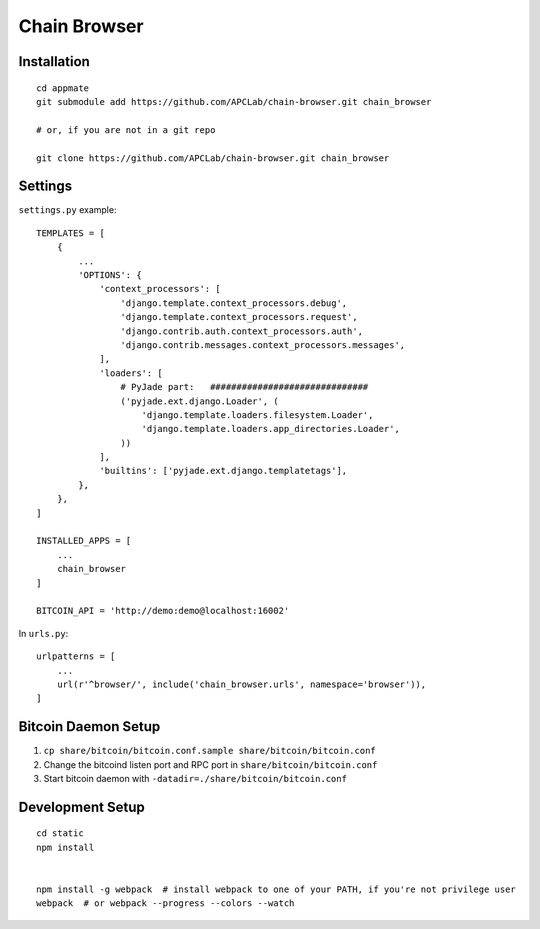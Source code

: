 Chain Browser
===============================================================================

Installation
----------------------------------------------------------------------

::

    cd appmate
    git submodule add https://github.com/APCLab/chain-browser.git chain_browser

    # or, if you are not in a git repo

    git clone https://github.com/APCLab/chain-browser.git chain_browser


Settings
----------------------------------------------------------------------

``settings.py`` example::

    TEMPLATES = [
        {
            ...
            'OPTIONS': {
                'context_processors': [
                    'django.template.context_processors.debug',
                    'django.template.context_processors.request',
                    'django.contrib.auth.context_processors.auth',
                    'django.contrib.messages.context_processors.messages',
                ],
                'loaders': [
                    # PyJade part:   ##############################
                    ('pyjade.ext.django.Loader', (
                        'django.template.loaders.filesystem.Loader',
                        'django.template.loaders.app_directories.Loader',
                    ))
                ],
                'builtins': ['pyjade.ext.django.templatetags'],
            },
        },
    ]

    INSTALLED_APPS = [
        ...
        chain_browser
    ]

    BITCOIN_API = 'http://demo:demo@localhost:16002'

In ``urls.py``::

    urlpatterns = [
        ...
        url(r'^browser/', include('chain_browser.urls', namespace='browser')),
    ]


Bitcoin Daemon Setup
----------------------------------------------------------------------

#. ``cp share/bitcoin/bitcoin.conf.sample share/bitcoin/bitcoin.conf``

#. Change the bitcoind listen port and RPC port in ``share/bitcoin/bitcoin.conf``

#. Start bitcoin daemon with ``-datadir=./share/bitcoin/bitcoin.conf``


Development Setup
----------------------------------------------------------------------

::

    cd static
    npm install


    npm install -g webpack  # install webpack to one of your PATH, if you're not privilege user
    webpack  # or webpack --progress --colors --watch
